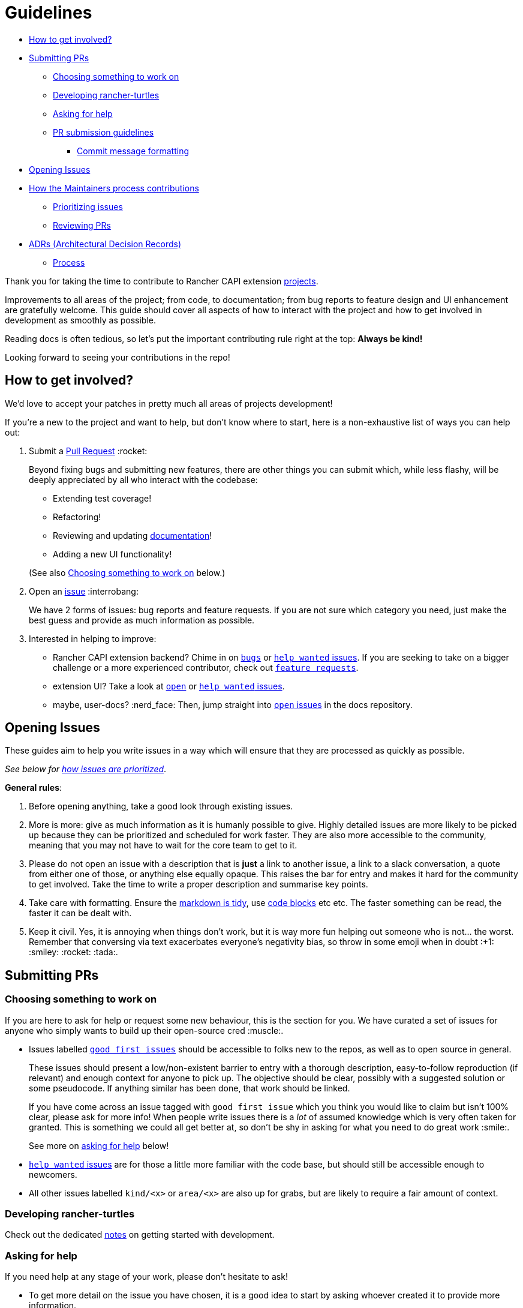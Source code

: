 = Guidelines
:sidebar_position: 1

// START doctoc generated TOC please keep comment here to allow auto update

// DON'T EDIT THIS SECTION, INSTEAD RE-RUN doctoc TO UPDATE

* <<_how_to_get_involved,How to get involved?>>
* <<_submitting_prs,Submitting PRs>>
 ** <<_choosing_something_to_work_on,Choosing something to work on>>
 ** <<_developing_rancher_turtles,Developing rancher-turtles>>
 ** <<_asking_for_help,Asking for help>>
 ** <<_pr_submission_guidelines,PR submission guidelines>>
  *** <<_commit_message_formatting,Commit message formatting>>
* <<_opening_issues,Opening Issues>>
* <<_how_the_maintainers_process_contributions,How the Maintainers process contributions>>
 ** <<_prioritizing_issues,Prioritizing issues>>
 ** <<_reviewing_prs,Reviewing PRs>>
* <<_adrs_architectural_decision_records,ADRs (Architectural Decision Records)>>
 ** <<_process,Process>>

// END doctoc generated TOC please keep comment here to allow auto update

Thank you for taking the time to contribute to Rancher CAPI extension https://github.com/rancher?q=turtles&type=all&language=&sort=[projects].

Improvements to all areas of the project; from code, to documentation;
from bug reports to feature design and UI enhancement are gratefully welcome.
This guide should cover all aspects of how to interact with the project
and how to get involved in development as smoothly as possible.

Reading docs is often tedious, so let's put the important contributing rule
right at the top: *Always be kind!*

Looking forward to seeing your contributions in the repo!

== How to get involved?

We'd love to accept your patches in pretty much all areas of projects development!

If you're a new to the project and want to help, but don't know where to start, here is a non-exhaustive list of ways you can help out:

. Submit a <<_submitting_prs,Pull Request>> :rocket:
+
Beyond fixing bugs and submitting new features, there are other things you can submit
 which, while less flashy, will be deeply appreciated by all who interact with the codebase:

 ** Extending test coverage!
 ** Refactoring!
 ** Reviewing and updating https://rancher.github.io/turtles-docs/[documentation]!
 ** Adding a new UI functionality!

+
(See also <<_choosing_something_to_work_on,Choosing something to work on>> below.)

. Open an <<_opening_issues,issue>> :interrobang:
+
We have 2 forms of issues: bug reports and feature requests. If you are not sure which category you need, just make the best guess and provide as much information as possible.

. Interested in helping to improve:

* Rancher CAPI extension backend? Chime in on https://github.com/rancher/turtles/issues?q=is%3Aopen+is%3Aissue+label%3Akind%2Fbug+[`bugs`] or
  https://github.com/rancher/turtles/labels/help-wanted[`help wanted` issues].
  If you are seeking to take on a bigger challenge or a more experienced contributor, check out https://github.com/rancher/turtles/issues?q=is%3Aopen+is%3Aissue+label%3Akind%2Ffeature[`feature requests`].
* extension UI? Take a look at https://github.com/rancher/capi-ui-extension[`open`] or
  https://github.com/rancher/capi-ui-extension/labels/help-wanted[`help wanted` issues].
* maybe, user-docs? :nerd_face: Then, jump straight into https://github.com/rancher/turtles-docs/issues[`open` issues] in the docs repository.

== Opening Issues

These guides aim to help you write issues in a way which will ensure that they are processed
as quickly as possible.

_See below for <<_prioritizing_issues,how issues are prioritized>>_.

*General rules*:

. Before opening anything, take a good look through existing issues.
. More is more: give as much information as it is humanly possible to give.
  Highly detailed issues are more likely to be picked up because they can be prioritized and
  scheduled for work faster. They are also more accessible
  to the community, meaning that you may not have to wait for the core team to get to it.
. Please do not open an issue with a description that is *just* a link to another issue,
  a link to a slack conversation, a quote from either one of those, or anything else
  equally opaque. This raises the bar for entry and makes it hard for the community
  to get involved. Take the time to write a proper description and summarise key points.
. Take care with formatting. Ensure the https://docs.github.com/en/free-pro-team@latest/github/writing-on-github/getting-started-with-writing-and-formatting-on-github[markdown is tidy],
  use https://docs.github.com/en/free-pro-team@latest/github/writing-on-github/creating-and-highlighting-code-blocks[code blocks] etc etc.
  The faster something can be read, the faster it can be dealt with.
. Keep it civil. Yes, it is annoying when things don't work, but it is way more fun helping out
  someone who is not... the worst. Remember that conversing via text exacerbates
  everyone's negativity bias, so throw in some emoji when in doubt :+1: :smiley: :rocket: :tada:.

== Submitting PRs

=== Choosing something to work on

If you are here to ask for help or request some new behaviour, this
is the section for you. We have curated a set of issues for anyone who simply
wants to build up their open-source cred :muscle:.

* Issues labelled https://github.com/search?q=org%3Agithub%2Francher+repo%3Arancher%2Fturtles+repo%3Arancher%2Fcapi-ui-extension+repo%3Arancher%2Fturtles-docs+is%3Aopen+label%3A%22good+first+issue%22+&type=issues&ref=advsearch[`good first issues`]
should be accessible to folks new to the repos, as well as to open source in general.
+
These issues should present a low/non-existent barrier to entry with a thorough description,
easy-to-follow reproduction (if relevant) and enough context for anyone to pick up.
The objective should be clear, possibly with a suggested solution or some pseudocode.
If anything similar has been done, that work should be linked.
+
If you have come across an issue tagged with `good first issue` which you think you would
like to claim but isn't 100% clear, please ask for more info! When people write issues
there is a _lot_ of assumed knowledge which is very often taken for granted. This is
something we could all get better at, so don't be shy in asking for what you need
to do great work :smile:.
+
See more on <<_asking_for_help,asking for help>> below!

* https://github.com/search?q=org%3Agithub%2Francher+repo%3Arancher%2Fturtles+repo%3Arancher%2Fcapi-ui-extension+repo%3Arancher%2Fturtles-docs+is%3Aopen+label%3A%22help+wanted%22+&type=issues&ref=advsearch[`help wanted` issues]
are for those a little more familiar with the code base, but should still be accessible enough
to newcomers.
* All other issues labelled `kind/<x>` or `area/<x>` are also up for grabs, but
are likely to require a fair amount of context.

=== Developing rancher-turtles

Check out the dedicated xref:../developer-guide/development.adoc[notes] on getting started with development.

=== Asking for help

If you need help at any stage of your work, please don't hesitate to ask!

* To get more detail on the issue you have chosen, it is a good idea to start by asking
whoever created it to provide more information.
* If you are struggling with something while working on your PR, or aren't quite
sure of your approach, you can open a https://github.blog/2019-02-14-introducing-draft-pull-requests/[draft]
(prefix the title with `WIP:`) and explain what you are thinking.

=== PR submission guidelines

. Fork the desired repo, develop and test your code changes.
. Push your changes to the branch on your fork and submit a pull request to the original repository
against the `main` branch.

[,bash]
----
git push <remote-name> <feature-name>
----

. Submit a pull request.
 .. All code PR must be labeled with one of
  *** ⚠️ (`:warning:`, major or breaking changes)
  *** ✨ (`:sparkles:`, feature additions)
  *** 🐛 (`:bug:`, patch and bugfixes)
  *** 📖 (`:book:`, documentation or proposals)
  *** 🌱 (`:seedling:`, minor or other)

Where possible, please squash your commits to ensure a tidy and descriptive history.

If your PR is still a work in progress, please open a https://github.blog/2019-02-14-introducing-draft-pull-requests/[Draft PR]
and prefix your title with the word `WIP`. When your PR is ready for review, you
can change the title and remove the Draft setting.

We recommend that you regularly rebase from `main` of the original repo to keep your
branch up to date.

In general, we will merge a PR once a maintainer has reviewed and approved it.
Trivial changes (e.g., corrections to spelling) may get waved through.
For substantial changes, more people may become involved, and you might get asked to resubmit the PR or divide the changes into more than one PR.

==== Commit message formatting

_For more on how to write great commit messages, and why you should, check out
https://chris.beams.io/posts/git-commit/[this excellent blog post]._

We follow a rough convention for commit messages that is designed to answer three
questions: what changed, why was the change made, and how did you make it.

The subject line should feature the _what_ and
the body of the commit should describe the _why_ and _how_.
If you encountered any weirdness along the way, this is a good place
to note what you discovered and how you solved it.

The format can be described more formally as follows:

[,text]
----
<short title for what changed>
<BLANK LINE>
<why this change was made and what changed>
<BLANK LINE>
<any interesting details>
<footer>
----

The first line is the subject and should be no longer than 70 characters, the
second line is always blank, and other lines should be wrapped at a max of 80 characters.
This allows the message to be easier to read on GitHub as well as in various git tools.

There is a template recommend for use https://gist.github.com/yitsushi/656e68c7db141743e81b7dcd23362f1a[here].

== How the Maintainers process contributions

=== Prioritizing issues

The core team regularly processes incoming issues. There may be some delay over holiday periods.

Every issue will be assigned a `priority/<x>` label. The levels of priorities are:

* https://github.com/rancher/turtles/labels/priority%2Fcritical-urgent[`critical-urgent`]: These are time sensitive issues which should be picked up immediately.
If an issue labelled `critical` is not assigned or being actively worked on,
someone is expected to drop what they're doing immediately to work on it.
This usually means the core team, but community members are welcome to claim
issues at any priority level if they get there first. _However, given the pressing
timeframe, should a non-core contributor request to be assigned to a `critical` issue,
they will be paired with a core team-member to manage the tracking, communication and release of any fix
as well as to assume responsibility of all progess._
* https://github.com/rancher/turtles/labels/priority%2Fimportant-soon[`important-soon`]: Must be assigned as soon as capacity becomes available.
Ideally something should be delivered in time for the next release.
* https://github.com/rancher/turtles/labels/priority%2Fimportant-longterm[`important-longterm`]: Important over the long term, but may not be currently
staffed and/or may require multiple releases to complete.
* https://github.com/rancher/turtles/labels/priority%2Fbacklog[`backlog`]: There appears to be general agreement that this would be good to have,
but we may not have anyone available to work on it right now or in the immediate future.
PRs are still very welcome, although it might take a while to get them reviewed if
reviewers are fully occupied with higher priority issues, for example immediately before a release.

These priority categories have been inspired by https://github.com/kubernetes/community/blob/master/contributors/guide/issue-triage.md[the Kubernetes contributing guide].

Other labels include:

* https://github.com/rancher/turtles/labels/adr-required[`adr-required`]:
Indicates that the issue or PR contains a decision that needs to be documented in a <<_adrs_architectural_decision_records,ADR>> _before_
it can be worked on.
* https://github.com/rancher/turtles/labels/needs-investigation[`needs-investigation`]:  There is currently insufficient information to either categorize properly,
or to understand and implement a solution. This could be because the issue opener did
not provide enough relevant information, or because more in-depth research is required
before work can begin.

=== Reviewing PRs

The core team aims to clear the PR queue as quickly as possible. Community members
should also feel free to keep an eye on things and provide their own thoughts and expertise.

High-value and/or high priority contributions will be processed as quickly as possible,
while lower priority or nice-to-have things may take a little longer to get approved.

To help facilitate a smoother and faster review, follow the guidelines <<_pr_submission_guidelines,above>>.
Submissions which do not meet standards will be de-prioritised for review.

== ADRs (Architectural Decision Records)

[NOTE]
====
Please feel free to skip <<_adrs_architectural_decision_records,this>> and <<_process,sub-section>> below, since they are only relevant to the https://github.com/rancher/turtles[rancher-turtles] repository.
====


Any impactful decisions to the architecture, design, development and behaviour
of rancher-turtles must be recorded in the form of an https://engineering.atspotify.com/2020/04/14/when-should-i-write-an-architecture-decision-record/[ADR].

A template can be found at https://github.com/rancher/turtles/blob/main/docs/adr/0000-template.md[`docs/adr/0000-template.md`] of the repo,
with numerous examples of completed records in the same directory.

Contributors are also welcome to backfill ADRs if they are found to be missing.

=== Process

. Start a new https://github.com/rancher/turtles/discussions/new?category=adr[discussion] using the `ADR` category.
. Choose an appropriate clear and concise title (e.g. `ADR: Implement X in Go`).
. Provide a context of the decision to be made. Describe
  the various options, if more than one, and explain the pros and cons. Highlight
  any areas which you would like the reviewers to pay attention to, or those on which
  you would specifically like an opinion.
. Tag in the https://github.com/rancher/turtles/blob/main/CODEOWNERS[maintainers] as the "Deciders", and invite them to
  participate and weigh in on the decision and its consequences.
. Once a decision has been made, open a PR adding a new ADR to the https://github.com/rancher/turtles/blob/main/docs/adr[directory].
  Copy and complete the https://github.com/rancher/turtles/blob/main/docs/adr/0000-template.md[template];
 ** Increment the file number by one
 ** Set the status as "Accepted"
 ** Set the deciders as those who approved the discussion outcome
 ** Summarise the decision and consequences from the discussion thread
 ** Link back to the discussion from the ADR doc
